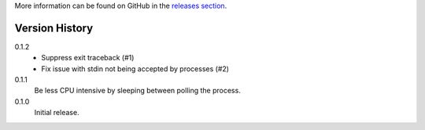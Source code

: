 More information can be found on GitHub in the `releases section
<https://github.com/Kwpolska/think/releases>`_.

Version History
===============

0.1.2
    * Suppress exit traceback (#1)
    * Fix issue with stdin not being accepted by processes (#2)
0.1.1
    Be less CPU intensive by sleeping between polling the process.
0.1.0
    Initial release.
